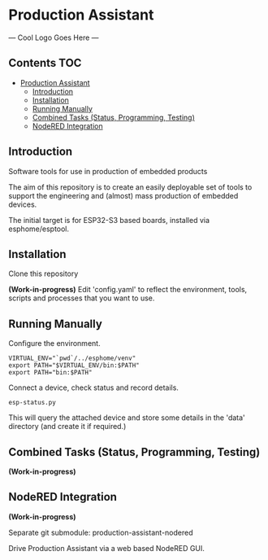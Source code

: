 * Production Assistant

--- Cool Logo Goes Here ---

** Contents :TOC:
- [[#production-assistant][Production Assistant]]
  - [[#introduction][Introduction]]
  - [[#installation][Installation]]
  - [[#running-manually][Running Manually]]
  - [[#combined-tasks-status-programming-testing][Combined Tasks (Status, Programming, Testing)]]
  - [[#nodered-integration][NodeRED Integration]]

** Introduction
Software tools for use in production of embedded products

The aim of this repository is to create an easily deployable set of tools to
support the engineering and (almost) mass production of embedded devices.

The initial target is for ESP32-S3 based boards, installed via esphome/esptool.

** Installation
Clone this repository

*(Work-in-progress)* Edit 'config.yaml' to reflect the environment, tools, scripts
and processes that you want to use.

** Running Manually
Configure the environment. 

#+begin_src shell
  VIRTUAL_ENV="`pwd`/../esphome/venv"
  export PATH="$VIRTUAL_ENV/bin:$PATH"
  export PATH="bin:$PATH"
#+end_src

Connect a device, check status and record details.
#+begin_src shell
  esp-status.py
#+end_src

This will query the attached device and store some details in the 'data'
directory (and create it if required.)

** Combined Tasks (Status, Programming, Testing)
*(Work-in-progress)*

** NodeRED Integration
*(Work-in-progress)*

Separate git submodule: production-assistant-nodered

Drive Production Assistant via a web based NodeRED GUI.
